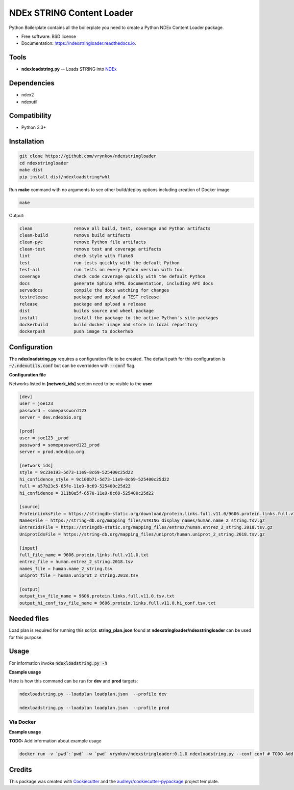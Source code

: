 ==========================
NDEx STRING Content Loader
==========================


.. image:: https://img.shields.io/pypi/v/ndexstringloader.svg
        :target: https://pypi.python.org/pypi/ndexstringloader

.. image:: https://img.shields.io/travis/vrynkov/ndexstringloader.svg
        :target: https://travis-ci.org/vrynkov/ndexstringloader

.. image:: https://coveralls.io/repos/github/ndexcontent/ndexstringloader/badge.svg?branch=master
        :target: https://coveralls.io/github/ndexcontent/ndexstringloader?branch=master

.. image:: https://readthedocs.org/projects/ndexstringloader/badge/?version=latest
        :target: https://ndexstringloader.readthedocs.io/en/latest/?badge=latest
        :alt: Documentation Status




Python Boilerplate contains all the boilerplate you need to create a Python NDEx Content Loader package.


* Free software: BSD license
* Documentation: https://ndexstringloader.readthedocs.io.


Tools
-----

* **ndexloadstring.py** -- Loads STRING into NDEx_

Dependencies
------------

* ndex2
* ndexutil

Compatibility
-------------

* Python 3.3+

Installation
------------

.. code-block::

   git clone https://github.com/vrynkov/ndexstringloader
   cd ndexstringloader
   make dist
   pip install dist/ndexloadstring*whl


Run **make** command with no arguments to see other build/deploy options including creation of Docker image 

.. code-block::

   make

Output:

.. code-block::

   clean                remove all build, test, coverage and Python artifacts
   clean-build          remove build artifacts
   clean-pyc            remove Python file artifacts
   clean-test           remove test and coverage artifacts
   lint                 check style with flake8
   test                 run tests quickly with the default Python
   test-all             run tests on every Python version with tox
   coverage             check code coverage quickly with the default Python
   docs                 generate Sphinx HTML documentation, including API docs
   servedocs            compile the docs watching for changes
   testrelease          package and upload a TEST release
   release              package and upload a release
   dist                 builds source and wheel package
   install              install the package to the active Python's site-packages
   dockerbuild          build docker image and store in local repository
   dockerpush           push image to dockerhub


Configuration
-------------

The **ndexloadstring.py** requires a configuration file to be created.
The default path for this configuration is :code:`~/.ndexutils.conf` but can be overridden with
:code:`--conf` flag.

**Configuration file**

Networks listed in **[network_ids]** section need to be visible to the **user**

.. code-block::

    [dev]
    user = joe123 
    password = somepassword123 
    server = dev.ndexbio.org 
    
    [prod]
    user = joe123 _prod
    password = somepassword123_prod 
    server = prod.ndexbio.org 
    
    [network_ids]
    style = 9c23e193-5d73-11e9-8c69-525400c25d22
    hi_confidence_style = 9c100b71-5d73-11e9-8c69-525400c25d22 
    full = a57b23c5-65fe-11e9-8c69-525400c25d22 
    hi_confidence = 311b0e5f-6570-11e9-8c69-525400c25d22 

    [source]
    ProteinLinksFile = https://stringdb-static.org/download/protein.links.full.v11.0/9606.protein.links.full.v11.0.txt.gz
    NamesFile = https://string-db.org/mapping_files/STRING_display_names/human.name_2_string.tsv.gz
    EntrezIdsFile = https://stringdb-static.org/mapping_files/entrez/human.entrez_2_string.2018.tsv.gz
    UniprotIdsFile = https://string-db.org/mapping_files/uniprot/human.uniprot_2_string.2018.tsv.gz

    [input]
    full_file_name = 9606.protein.links.full.v11.0.txt
    entrez_file = human.entrez_2_string.2018.tsv
    names_file = human.name_2_string.tsv
    uniprot_file = human.uniprot_2_string.2018.tsv

    [output]
    output_tsv_file_name = 9606.protein.links.full.v11.0.tsv.txt
    output_hi_conf_tsv_file_name = 9606.protein.links.full.v11.0.hi_conf.tsv.txt


Needed files
------------

Load plan is required for running this script.  **string_plan.json**  found at **ndexstringloader/ndexstringloader** can be used for this purpose.


Usage
-----

For information invoke :code:`ndexloadstring.py -h`

**Example usage**

Here is how this command can be run for **dev** and **prod** targets:

.. code-block::

   ndexloadstring.py --loadplan loadplan.json  --profile dev 

   ndexloadstring.py --loadplan loadplan.json  --profile prod 


Via Docker
~~~~~~~~~~~~~~~~~~~~~~

**Example usage**

**TODO:** Add information about example usage


.. code-block::

   docker run -v `pwd`:`pwd` -w `pwd` vrynkov/ndexstringloader:0.1.0 ndexloadstring.py --conf conf # TODO Add other needed arguments here


Credits
-------

This package was created with Cookiecutter_ and the `audreyr/cookiecutter-pypackage`_ project template.

.. _Cookiecutter: https://github.com/audreyr/cookiecutter
.. _`audreyr/cookiecutter-pypackage`: https://github.com/audreyr/cookiecutter-pypackage
.. _`audreyr/cookiecutter-pypackage`: https://github.com/audreyr/cookiecutter-pypackage
.. _NDEx: http://www.ndexbio.org
